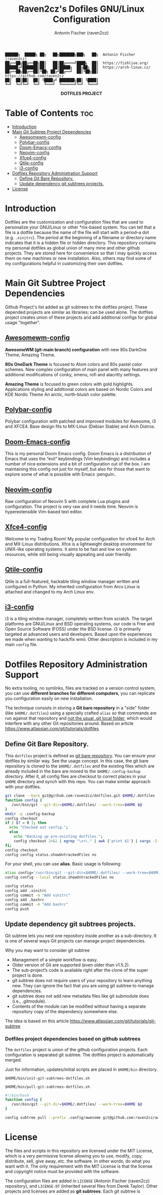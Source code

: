 #+TITLE: Raven2cz's Dofiles GNU/Linux Configuration
#+AUTHOR: Antonin Fischer (raven2cz)
#+DESCRIPTION: The project puts the individual git repos together and thus creates the overall configuration for your personal computer.

#+BEGIN_EXAMPLE
██████╗  █████╗ ██╗   ██╗███████╗███╗   ██╗  Antonin Fischer (raven2cz)
██╔══██╗██╔══██╗██║   ██║██╔════╝████╗  ██║  https://fishlive.org/
██████╔╝███████║██║   ██║█████╗  ██╔██╗ ██║  https://arch-linux.cz/
██╔══██╗██╔══██║╚██╗ ██╔╝██╔══╝  ██║╚██╗██║  https://github.com/raven2cz
██║  ██║██║  ██║ ╚████╔╝ ███████╗██║ ╚████║
╚═╝  ╚═╝╚═╝  ╚═╝  ╚═══╝  ╚══════╝╚═╝  ╚═══╝
#+END_EXAMPLE

#+html: <p align="center"><img src=".screenshots/dotfiles.png" /></p>
#+html: <p align="center"><b>DOTFILES PROJECT</b></p>

* Table of Contents :toc:
- [[#introduction][Introduction]]
- [[#main-git-subtree-project-dependencies][Main Git Subtree Project Dependencies]]
  - [[#awesomewm-config][Awesomewm-config]]
  - [[#polybar-config][Polybar-config]]
  - [[#doom-emacs-config][Doom-Emacs-config]]
  - [[#neovim-config][Neovim-config]]
  - [[#xfce4-config][Xfce4-config]]
  - [[#qtile-config][Qtile-config]]
  - [[#i3-config][i3-config]]
- [[#dotfiles-repository-administration-support][Dotfiles Repository Administration Support]]
  - [[#define-git-bare-repository][Define Git Bare Repository.]]
  - [[#update-dependency-git-subtrees-projects][Update dependency git subtrees projects.]]
- [[#license][License]]

* Introduction
Dotfiles are the customization and configuration files that are used to personalize your GNU/Linux or other *nix-based system. You can tell that a file is a dotfile because the name of the file will start with a period–a dot (e.g. ~.xinitrc~). The period at the beginning of a filename or directory name indicates that it is a hidden file or hidden directory. This repository contains my personal dotfiles as global union of many mine and other github projects. They are stored here for convenience so that I may quickly access them on new machines or new installation. Also, others may find some of my configurations helpful in customizing their own dotfiles.

* Main Git Subtree Project Dependencies
Github Project's list added as git subtrees to the dotfiles project. These depended projects are similar as libraries; can be used alone. The dotfiles project creates union of these projects and add additional configs for global usage "together".

** [[https://github.com/raven2cz/awesomewm-config][Awesomewm-config]]
*AwesomeWM (git-main branch) configuration* with new 80s DarkOne Theme, Amazing Theme.

*80s OneDark Theme* is focused to Atom colors and 80s pastel color schemes. New complex configuration of main panel with many features and additional modifications of conky, xmenu, rofi and alacritty settings.

*Amazing Theme* is focused to green colors with gold highlights. Applications styling and additional colors are based on Nordic Colors and KDE Nordic Theme An arctic, north-bluish color palette.

** [[https://github.com/raven2cz/polybar-config][Polybar-config]]
Polybar configuration with patched and improved modules for Awesome, i3 and XFCE4. Base design fits to MX-Linux (Debian Stable) and Arch Distros.

** [[https://github.com/raven2cz/emacs][Doom-Emacs-config]]
This is my personal Doom Emacs config. Doom Emacs is a distribution of Emacs that uses the “evil” keybindings (Vim keybindings) and includes a number of nice extensions and a bit of configuration out of the box. I am maintaining this config not just for myself, but also for those that want to explore some of what is possible with Emacs :penguin:.

** [[https://github.com/raven2cz/neovim][Neovim-config]]
Raw configuration of Neovim 5 with complete Lua plugins and configuration. The project is very raw and it needs time. Neovim is hyperextensible Vim-based text editor.

** [[https://github.com/raven2cz/xfce-config][Xfce4-config]]
Welcome to my Trading Room! My popular configuration for xfce4 for Arch and MX-Linux distributions. Xfce is a lightweight desktop environment for UNIX-like operating systems. It aims to be fast and low on system resources, while still being visually appealing and user friendly.

** [[https://github.com/raven2cz/qtile-config][Qtile-config]]
Qtile is a full-featured, hackable tiling window manager written and configured in Python. My inherited configuration from Arco Linux is attached and changed to my Arch Linux env.

** [[https://github.com/raven2cz/i3-config][i3-config]]
i3 is a tiling window manager, completely written from scratch. The target platforms are GNU/Linux and BSD operating systems, our code is Free and Open Source Software (FOSS) under the BSD license. i3 is primarily targeted at advanced users and developers. Based upon the experiences we made when wanting to hack/fix wmii. Other description is included in my main ~config~ file.

* Dotfiles Repository Administration Support
No extra tooling, no symlinks, files are tracked on a version control system, you can use *different branches for different computers*, you can replicate you configuration easily on new installation.

The technique consists in storing a *Git bare repository* in a "side" folder (like ~$HOME/.dotfiles~) using a specially crafted ~alias~ so that commands are run against that repository and _not the usual .git local folder_, which would interfere with any other Git repositories around. Based on article https://www.atlassian.com/git/tutorials/dotfiles

** Define Git Bare Repository.
This ~dotfiles~ project is defined as _git bare repository_. You can ensure your dotfiles by similar way.
See the usage concept.
In this case, the git bare repository is cloned to the ~$HOME/.dotfiles~ and the existing files which
are already included in the bare are moved to the ~$HOME/.config-backup~ directory.
After it, all config files are checkout to correct places in your ~$HOME~ directory and synch with this repo.
You can make similar approach with your dotfiles.

#+BEGIN_SRC bash
git clone --bare git@github.com:raven2cz/dotfiles.git $HOME/.dotfiles
function config {
   /usr/bin/git --git-dir=$HOME/.dotfiles/ --work-tree=$HOME $@
}
mkdir -p .config-backup
config checkout
if [ $? = 0 ]; then
  echo "Checked out config.";
  else
    echo "Backing up pre-existing dotfiles.";
    config checkout 2>&1 | egrep "\s+\." | awk {'print $1'} | xargs -I{} mv {} .config-backup/{}
fi;
config checkout
config config status.showUntrackedFiles no
#+END_SRC

For your shell, you can use *alias*. Basic usage is following:
#+BEGIN_SRC bash
alias config='/usr/bin/git --git-dir=$HOME/.dotfiles/ --work-tree=$HOME'
config config --local status.showUntrackedFiles no

config status
config add .xinitrc
config commit -m "Add xinitrc"
config add .bashrc
config commit -m "Add bashrc"
config push
#+END_SRC

** Update dependency git subtrees projects.
Git subtree lets you nest one repository inside another as a sub-directory. It is one of several ways Git projects can manage project dependencies.

Why you may want to consider git subtree

+ Management of a simple workflow is easy.
+ Older version of Git are supported (even older than v1.5.2).
+ The sub-project’s code is available right after the clone of the super project is done.
+ git subtree does not require users of your repository to learn anything new. They can ignore the fact that you are using git subtree to manage dependencies.
+ git subtree does not add new metadata files like git submodule does (i.e., .gitmodule).
+ Contents of the module can be modified without having a separate repository copy of the dependency somewhere else.

The idea is based on this article https://www.atlassian.com/git/tutorials/git-subtree

*** Dotfiles project dependencies based on github subtrees

The ~dotfiles~ project is union of the github configuration projects. Each configuration is separated git subtree. The dotfiles project is automatically merged.

Just for information, updates/initial scripts are placed in ~$HOME/bin~ directory.

~$HOME/bin/init-git-subtrees-dotfiles.sh~

~$HOME/bin/pull-git-subtrees-dotfiles.sh~

#+BEGIN_SRC bash
#!/bin/bash
function config {
   /usr/bin/git --git-dir=$HOME/.dotfiles/ --work-tree=$HOME $@
}

config subtree pull --prefix .config/awesome git@github.com:raven2cz/awesomewm-config.git master --squash
#+END_SRC

* License
The files and scripts in this repository are licensed under the MIT License, which is a very permissive license allowing you to use, modify, copy, distribute, sell, give away, etc. the software. In other words, do what you want with it. The only requirement with the MIT License is that the license and copyright notice must be provided with the software.

The configuration files are added in ~LICENSE~ (Antonin Fischer (raven2cz) repository), and ~LICENSE-DT~ (inherited several files from Derek Taylor). Other projects and licenses are added as *git subtrees*. Each git subtree is attached as whole git project with appropariate ~README.md and License descriptions~ inside of specific folder.
